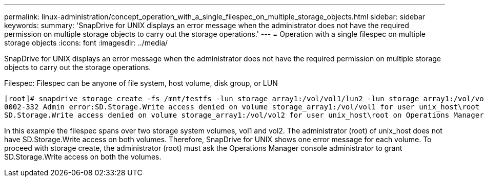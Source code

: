 ---
permalink: linux-administration/concept_operation_with_a_single_filespec_on_multiple_storage_objects.html
sidebar: sidebar
keywords: 
summary: 'SnapDrive for UNIX displays an error message when the administrator does not have the required permission on multiple storage objects to carry out the storage operations.'
---
= Operation with a single filespec on multiple storage objects
:icons: font
:imagesdir: ../media/

[.lead]
SnapDrive for UNIX displays an error message when the administrator does not have the required permission on multiple storage objects to carry out the storage operations.

Filespec: Filespec can be anyone of file system, host volume, disk group, or LUN

----
[root]# snapdrive storage create -fs /mnt/testfs -lun storage_array1:/vol/vol1/lun2 -lun storage_array1:/vol/vol2/lun2  -lunsize 100m
0002-332 Admin error:SD.Storage.Write access denied on volume storage_array1:/vol/vol1 for user unix_host\root on Operations Manager server ops_mngr_server
SD.Storage.Write access denied on volume storage_array1:/vol/vol2 for user unix_host\root on Operations Manager server ops_mngr_server
----

In this example the filespec spans over two storage system volumes, vol1 and vol2. The administrator (root) of unix_host does not have SD.Storage.Write access on both volumes. Therefore, SnapDrive for UNIX shows one error message for each volume. To proceed with storage create, the administrator (root) must ask the Operations Manager console administrator to grant SD.Storage.Write access on both the volumes.
